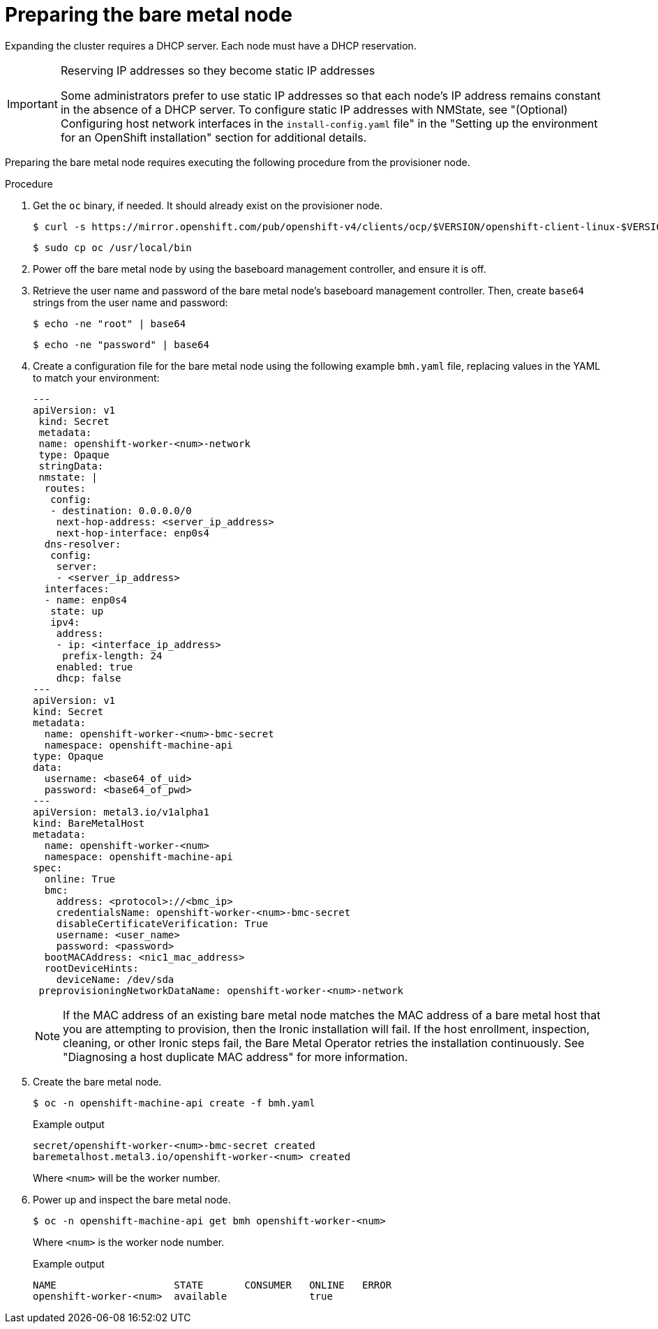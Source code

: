 // This is included in the following assemblies:
//
// installing/installing_bare_metal_ipi/ipi-install-expanding-the-cluster.adoc

:_content-type: PROCEDURE
[id='preparing-the-bare-metal-node_{context}']
= Preparing the bare metal node

Expanding the cluster requires a DHCP server. Each node must have a DHCP reservation.

[IMPORTANT]
.Reserving IP addresses so they become static IP addresses
====
Some administrators prefer to use static IP addresses so that each node's IP address remains constant in the absence of a DHCP server. To configure static IP addresses with NMState, see "(Optional) Configuring host network interfaces in the `install-config.yaml` file" in the "Setting up the environment for an OpenShift installation" section for additional details.
====

Preparing the bare metal node requires executing the following procedure from the provisioner node.

.Procedure

. Get the `oc` binary, if needed. It should already exist on the provisioner node.
+
[source,terminal]
----
$ curl -s https://mirror.openshift.com/pub/openshift-v4/clients/ocp/$VERSION/openshift-client-linux-$VERSION.tar.gz | tar zxvf - oc
----
+
[source,terminal]
----
$ sudo cp oc /usr/local/bin
----

. Power off the bare metal node by using the baseboard management controller, and ensure it is off.

. Retrieve the user name and password of the bare metal node's baseboard management controller. Then, create `base64` strings from the user name and password:
+
[source,terminal,subs="+quotes"]
----
$ echo -ne "root" | base64
----
+
[source,terminal]
----
$ echo -ne "password" | base64
----

. Create a configuration file for the bare metal node using the following example `bmh.yaml` file, replacing values in the YAML to match your environment:
+
[source,yaml]
----
---
apiVersion: v1
 kind: Secret
 metadata:
 name: openshift-worker-<num>-network
 type: Opaque
 stringData:
 nmstate: |
  routes:
   config:
   - destination: 0.0.0.0/0
    next-hop-address: <server_ip_address>
    next-hop-interface: enp0s4
  dns-resolver:
   config:
    server:
    - <server_ip_address>
  interfaces:
  - name: enp0s4
   state: up
   ipv4:
    address:
    - ip: <interface_ip_address>
     prefix-length: 24
    enabled: true
    dhcp: false
---
apiVersion: v1
kind: Secret
metadata:
  name: openshift-worker-<num>-bmc-secret
  namespace: openshift-machine-api
type: Opaque
data:
  username: <base64_of_uid>
  password: <base64_of_pwd>
---
apiVersion: metal3.io/v1alpha1
kind: BareMetalHost
metadata:
  name: openshift-worker-<num>
  namespace: openshift-machine-api
spec:
  online: True
  bmc:
    address: <protocol>://<bmc_ip>
    credentialsName: openshift-worker-<num>-bmc-secret
    disableCertificateVerification: True
    username: <user_name>
    password: <password>
  bootMACAddress: <nic1_mac_address>
  rootDeviceHints:
    deviceName: /dev/sda
 preprovisioningNetworkDataName: openshift-worker-<num>-network
----
+
[NOTE]
====
If the MAC address of an existing bare metal node matches the MAC address of a bare metal host that you are attempting to provision, then the Ironic installation will fail. If the host enrollment, inspection, cleaning, or other Ironic steps fail, the Bare Metal Operator retries the installation continuously. See "Diagnosing a host duplicate MAC address" for more information.
====

. Create the bare metal node.
+
[source,terminal]
----
$ oc -n openshift-machine-api create -f bmh.yaml
----
+
.Example output
[source,terminal]
----
secret/openshift-worker-<num>-bmc-secret created
baremetalhost.metal3.io/openshift-worker-<num> created
----
+
Where `<num>` will be the worker number.

. Power up and inspect the bare metal node.
+
[source,terminal]
----
$ oc -n openshift-machine-api get bmh openshift-worker-<num>
----
+
Where `<num>` is the worker node number.
+
.Example output
[source,terminal]
----
NAME                    STATE       CONSUMER   ONLINE   ERROR
openshift-worker-<num>  available              true
----
